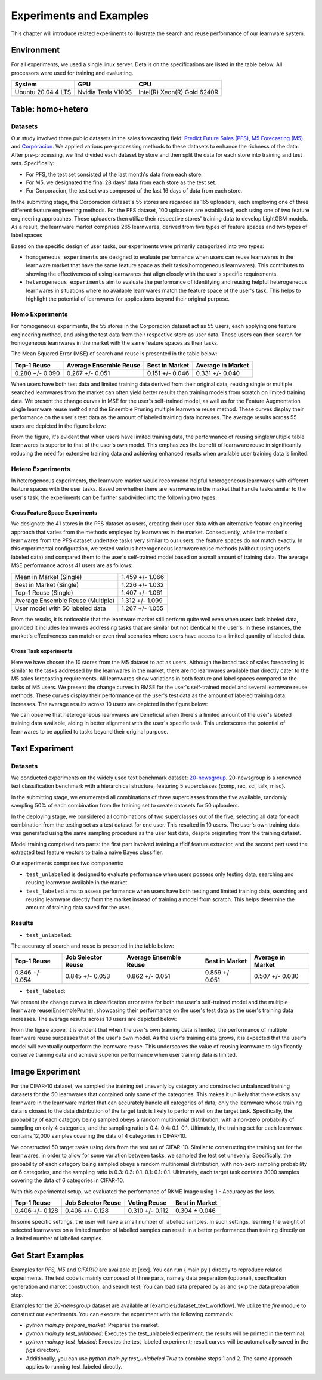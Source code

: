 .. _exp:
================================
Experiments and Examples
================================

This chapter will introduce related experiments to illustrate the search and reuse performance of our learnware system.

Environment
====================
For all experiments, we used a single linux server. Details on the specifications are listed in the table below. All processors were used for training and evaluating.

====================  ====================  ===============================
System                GPU                   CPU
====================  ====================  ===============================
Ubuntu 20.04.4 LTS    Nvidia Tesla V100S    Intel(R) Xeon(R) Gold 6240R
====================  ====================  ===============================


Table: homo+hetero
====================

Datasets
------------------
Our study involved three public datasets in the sales forecasting field: `Predict Future Sales (PFS) <https://www.kaggle.com/c/competitive-data-science-predict-future-sales/data>`_,
`M5 Forecasting (M5) <https://www.kaggle.com/competitions/m5-forecasting-accuracy/data>`_ and `Corporacion <https://www.kaggle.com/competitions/favorita-grocery-sales-forecasting/data>`_.
We applied various pre-processing methods to these datasets to enhance the richness of the data.
After pre-processing, we first divided each dataset by store and then split the data for each store into training and test sets. Specifically:

- For PFS, the test set consisted of the last month's data from each store.
- For M5, we designated the final 28 days' data from each store as the test set.
- For Corporacion, the test set was composed of the last 16 days of data from each store.

In the submitting stage, the Corporacion dataset's 55 stores are regarded as 165 uploaders, each employing one of three different feature engineering methods. 
For the PFS dataset, 100 uploaders are established, each using one of two feature engineering approaches. 
These uploaders then utilize their respective stores' training data to develop LightGBM models. 
As a result, the learnware market comprises 265 learnwares, derived from five types of feature spaces and two types of label spaces

Based on the specific design of user tasks, our experiments were primarily categorized into two types:

- ``homogeneous experiments`` are designed to evaluate performance when users can reuse learnwares in the learnware market that have the same feature space as their tasks(homogeneous learnwares).
  This contributes to showing the effectiveness of using learnwares that align closely with the user's specific requirements.
   
- ``heterogeneous experiments`` aim to evaluate the performance of identifying and reusing helpful heterogeneous learnwares in situations where 
  no available learnwares match the feature space of the user's task. This helps to highlight the potential of learnwares for applications beyond their original purpose.

Homo Experiments
-----------------------

For homogeneous experiments, the 55 stores in the Corporacion dataset act as 55 users, each applying one feature engineering method, 
and using the test data from their respective store as user data. These users can then search for homogeneous learnwares in the market with the same feature spaces as their tasks.

The Mean Squared Error (MSE) of search and reuse is presented in the table below:

===================  ======================  =================  ==================
   Top-1 Reuse       Average Ensemble Reuse   Best in Market     Average in Market
===================  ======================  =================  ==================
 0.280 +/- 0.090        0.267 +/- 0.051       0.151 +/- 0.046    0.331 +/- 0.040
===================  ======================  =================  ==================

When users have both test data and limited training data derived from their original data, reusing single or multiple searched learnwares from the market can often yield
better results than training models from scratch on limited training data. We present the change curves in MSE for the user's self-trained model, as well as for the Feature Augmentation single learnware reuse method and the Ensemble Pruning multiple learnware reuse method. 
These curves display their performance on the user's test data as the amount of labeled training data increases. 
The average results across 55 users are depicted in the figure below:

.. image:: ../_static/img/table_homo_labeled.png
   :align: center
   :alt: Table Homo Limited Labeled Data

From the figure, it's evident that when users have limited training data, the performance of reusing single/multiple table learnwares is superior to that of the user's own model. 
This emphasizes the benefit of learnware reuse in significantly reducing the need for extensive training data and achieving enhanced results when available user training data is limited.


Hetero Experiments
-------------------------

In heterogeneous experiments, the learnware market would recommend helpful heterogeneous learnwares with different feature spaces with 
the user tasks. Based on whether there are learnwares in the market that handle tasks similar to the user's task, the experiments can be further subdivided into the following two types:

Cross Feature Space Experiments
^^^^^^^^^^^^^^^^^^^^^^^^^^^^^^^^^^^^^^

We designate the 41 stores in the PFS dataset as users, creating their user data with an alternative feature engineering approach that varies from the methods employed by learnwares in the market. 
Consequently, while the market's learnwares from the PFS dataset undertake tasks very similar to our users, the feature spaces do not match exactly. In this experimental configuration,
we tested various heterogeneous learnware reuse methods (without using user's labeled data) and compared them to the user's self-trained model based on a small amount of training data.
The average MSE performance across 41 users are as follows:

+------------------------------------+---------------------+
| Mean in Market (Single)            | 1.459 +/- 1.066     |
+------------------------------------+---------------------+
| Best in Market (Single)            | 1.226 +/- 1.032     |
+------------------------------------+---------------------+
| Top-1 Reuse (Single)               | 1.407 +/- 1.061     |
+------------------------------------+---------------------+
| Average Ensemble Reuse (Multiple)  | 1.312 +/- 1.099     |
+------------------------------------+---------------------+
| User model with 50 labeled data    | 1.267 +/- 1.055     |
+------------------------------------+---------------------+

From the results, it is noticeable that the learnware market still perform quite well even when users lack labeled data, 
provided it includes learnwares addressing tasks that are similar but not identical to the user's. 
In these instances, the market's effectiveness can match or even rival scenarios where users have access to a limited quantity of labeled data.

Cross Task experiments
^^^^^^^^^^^^^^^^^^^^^^^

Here we have chosen the 10 stores from the M5 dataset to act as users. Although the broad task of sales forecasting is similar to the tasks addressed by the learnwares in the market, 
there are no learnwares available that directly cater to the M5 sales forecasting requirements. All learnwares show variations in both feature and label spaces compared to the tasks of M5 users.
We present the change curves in RMSE for the user's self-trained model and several learnware reuse methods. 
These curves display their performance on the user's test data as the amount of labeled training data increases. 
The average results across 10 users are depicted in the figure below:

.. image:: ../_static/img/table_hetero_labeled.png
   :align: center
   :alt: Table Hetero Limited Labeled Data

We can observe that heterogeneous learnwares are beneficial when there's a limited amount of the user's labeled training data available, 
aiding in better alignment with the user's specific task. This underscores the potential of learnwares to be applied to tasks beyond their original purpose.

Text Experiment
====================

Datasets
------------------
We conducted experiments on the widely used text benchmark dataset: `20-newsgroup <http://qwone.com/~jason/20Newsgroups/>`_.
20-newsgroup is a renowned text classification benchmark with a hierarchical structure, featuring 5 superclasses {comp, rec, sci, talk, misc}.

In the submitting stage, we enumerated all combinations of three superclasses from the five available, randomly sampling 50% of each combination from the training set to create datasets for 50 uploaders.

In the deploying stage, we considered all combinations of two superclasses out of the five, selecting all data for each combination from the testing set as a test dataset for one user. This resulted in 10 users.
The user's own training data was generated using the same sampling procedure as the user test data, despite originating from the training dataset.

Model training comprised two parts: the first part involved training a tfidf feature extractor, and the second part used the extracted text feature vectors to train a naive Bayes classifier.

Our experiments comprises two components:

* ``test_unlabeled`` is designed to evaluate performance when users possess only testing data, searching and reusing learnware available in the market.
* ``test_labeled`` aims to assess performance when users have both testing and limited training data, searching and reusing learnware directly from the market instead of training a model from scratch. This helps determine the amount of training data saved for the user.

Results
----------------

* ``test_unlabeled``:

The accuracy of search and reuse is presented in the table below:

==================== ================================= ================================= ================================= =================================
    Top-1 Reuse             Job Selector Reuse                Average Ensemble Reuse               Best in Market                  Average in Market
==================== ================================= ================================= ================================= =================================
   0.846 +/- 0.054            0.845 +/- 0.053                   0.862 +/- 0.051                    0.859 +/- 0.051                  0.507 +/- 0.030
==================== ================================= ================================= ================================= =================================

* ``test_labeled``:

We present the change curves in classification error rates for both the user's self-trained model and the multiple learnware reuse(EnsemblePrune), showcasing their performance on the user's test data as the user's training data increases. The average results across 10 users are depicted below:

.. image:: ../_static/img/text_labeled_curves.png
   :align: center
   :alt: Text Limited Labeled Data


From the figure above, it is evident that when the user's own training data is limited, the performance of multiple learnware reuse surpasses that of the user's own model. As the user's training data grows, it is expected that the user's model will eventually outperform the learnware reuse. This underscores the value of reusing learnware to significantly conserve training data and achieve superior performance when user training data is limited.


Image Experiment
====================

For the CIFAR-10 dataset, we sampled the training set unevenly by category and constructed unbalanced training datasets for the 50 learnwares that contained only some of the categories. This makes it unlikely that there exists any learnware in the learnware market that can accurately handle all categories of data; only the learnware whose training data is closest to the data distribution of the target task is likely to perform well on the target task. Specifically, the probability of each category being sampled obeys a random multinomial distribution, with a non-zero probability of sampling on only 4 categories, and the sampling ratio is 0.4: 0.4: 0.1: 0.1. Ultimately, the training set for each learnware contains 12,000 samples covering the data of 4 categories in CIFAR-10.

We constructed 50 target tasks using data from the test set of CIFAR-10. Similar to constructing the training set for the learnwares, in order to allow for some variation between tasks, we sampled the test set unevenly. Specifically, the probability of each category being sampled obeys a random multinomial distribution, with non-zero sampling probability on 6 categories, and the sampling ratio is 0.3: 0.3: 0.1: 0.1: 0.1: 0.1. Ultimately, each target task contains 3000 samples covering the data of 6 categories in CIFAR-10.

With this experimental setup, we evaluated the performance of RKME Image using 1 - Accuracy as the loss.

==================== ==================== ==================== ====================
 Top-1 Reuse         Job Selector Reuse    Voting Reuse          Best in Market    
==================== ==================== ==================== ====================
 0.406 +/- 0.128      0.406 +/- 0.128      0.310 +/- 0.112       0.304 ± 0.046     
==================== ==================== ==================== ====================

In some specific settings, the user will have a small number of labelled samples. In such settings, learning the weight of selected learnwares on a limited number of labelled samples can result in a better performance than training directly on a limited number of labelled samples.

.. image:: ../_static/img/image_labeled.png
   :align: center

Get Start Examples
=========================
Examples for `PFS, M5` and `CIFAR10` are available at [xxx]. You can run { main.py } directly to reproduce related experiments.
The test code is mainly composed of three parts, namely data preparation (optional), specification generation and market construction, and search test.
You can load data prepared by as and skip the data preparation step.


Examples for the `20-newsgroup` dataset are available at [examples/dataset_text_workflow].
We utilize the `fire` module to construct our experiments. You can execute the experiment with the following commands:

* `python main.py prepare_market`: Prepares the market.
* `python main.py test_unlabeled`: Executes the test_unlabeled experiment; the results will be printed in the terminal.
* `python main.py test_labeled`: Executes the test_labeled experiment; result curves will be automatically saved in the `figs` directory.
* Additionally, you can use `python main.py test_unlabeled True` to combine steps 1 and 2. The same approach applies to running test_labeled directly.